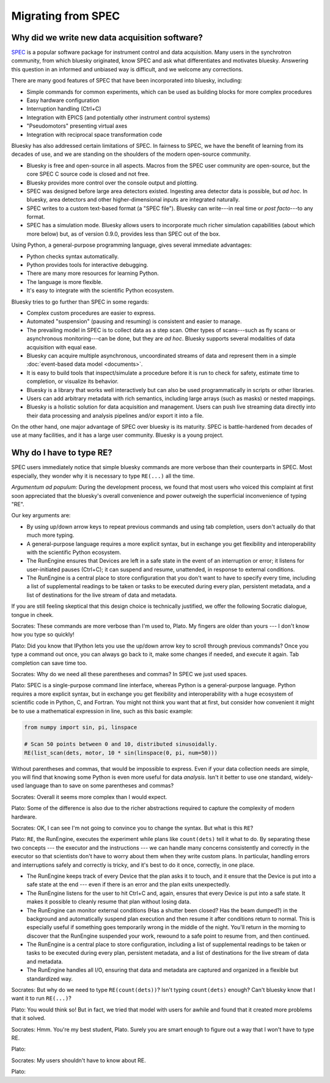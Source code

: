 Migrating from SPEC
===================

Why did we write new data acquisition software?
-----------------------------------------------

`SPEC <https://www.certif.com/content/spec/>`_ is a popular software package
for instrument control and data acquisition. Many users in the synchrotron
community, from which bluesky originated, know SPEC and ask what differentiates
and motivates bluesky. Answering this question in an informed and unbiased way
is difficult, and we welcome any corrections.

There are many good features of SPEC that have been incorporated into
bluesky, including:

* Simple commands for common experiments, which can be used as building blocks
  for more complex procedures
* Easy hardware configuration
* Interruption handling (Ctrl+C)
* Integration with EPICS (and potentially other instrument control systems)
* "Pseudomotors" presenting virtual axes
* Integration with reciprocal space transformation code

Bluesky has also addressed certain limitations of SPEC. In fairness to SPEC, we
have the benefit of learning from its decades of use, and we are standing on
the shoulders of the modern open-source community.

* Bluesky is free and open-source in all aspects. Macros from the SPEC user
  community are open-source, but the core SPEC C source code is closed and not
  free.
* Bluesky provides more control over the console output and plotting.
* SPEC was designed before large area detectors existed. Ingesting area
  detector data is possible, but *ad hoc*. In bluesky, area detectors and other
  higher-dimensional inputs are integrated naturally.
* SPEC writes to a custom text-based format (a "SPEC file"). Bluesky can
  write---in real time or *post facto*---to any format.
* SPEC has a simulation mode. Bluesky allows users to incorporate much richer
  simulation capabilities (about which more below) but, as of version 0.9.0,
  provides less than SPEC out of the box.

Using Python, a general-purpose programming language, gives several immediate
advantages:

* Python checks syntax automatically.
* Python provides tools for interactive debugging.
* There are many more resources for learning Python.
* The language is more flexible.
* It's easy to integrate with the scientific Python ecosystem.

Bluesky tries to go further than SPEC in some regards:

* Complex custom procedures are easier to express.
* Automated "suspension" (pausing and resuming) is consistent and easier to
  manage.
* The prevailing model in SPEC is to collect data as a step scan. Other types
  of scans---such as fly scans or asynchronous monitoring---can be
  done, but they are *ad hoc*. Bluesky supports several modalities of data
  acquisition with equal ease.
* Bluesky can acquire multiple asynchronous, uncoordinated streams of data and
  represent them in a simple :doc:`event-based data model <documents>`.
* It is easy to build tools that inspect/simulate a procedure before it is run
  to check for safety, estimate time to completion, or visualize its behavior.
* Bluesky is a library that works well interactively but can also be used
  programmatically in scripts or other libraries.
* Users can add arbitrary metadata with rich semantics, including large arrays
  (such as masks) or nested mappings.
* Bluesky is a holistic solution for data acquisition and management. Users can
  push live streaming data directly into their data processing and analysis
  pipelines and/or export it into a file.

On the other hand, one major advantage of SPEC over bluesky is its maturity.
SPEC is battle-hardened from decades of use at many facilities, and it has a
large user community. Bluesky is a young project.

Why do I have to type RE?
-------------------------

SPEC users immediately notice that simple bluesky commands are more verbose
than their counterparts in SPEC. Most especially, they wonder why it is
necessary to type ``RE(...)`` all the time.

*Argumentum ad populum:* During the development process, we found that most
users who voiced this complaint at first soon appreciated that the bluesky's
overall convenience and power outweigh the superficial inconvenience of typing
"RE".

Our key arguments are:

* By using up/down arrow keys to repeat previous commands and using tab
  completion, users don't actually do that much more typing.
* A general-purpose language requires a more explicit syntax, but in exchange
  you get flexibility and interoperability with the scientific Python
  ecosystem.
* The RunEngine ensures that Devices are left in a safe state in the event of
  an interruption or error; it listens for user-initiated pauses (Ctrl+C); it
  can suspend and resume, unattended, in response to external conditions.
* The RunEngine is a central place to store configuration that you don't want
  to have to specify every time, including a list of supplemental readings to
  be taken or tasks to be executed during every plan, persistent metadata, and
  a list of destinations for the live stream of data and metadata.

If you are still feeling skeptical that this design choice is technically
justified, we offer the following Socratic dialogue, tongue in cheek.

Socrates: These commands are more verbose than I'm used to, Plato. My fingers
are older than yours --- I don't know how you type so quickly!

Plato: Did you know that IPython lets you use the up/down arrow key to scroll
through previous commands? Once you type a command out once, you can always go
back to it, make some changes if needed, and execute it again. Tab completion
can save time too.

Socrates: Why do we need all these parentheses and commas? In SPEC we just used
spaces.

Plato: SPEC is a single-purpose command line interface, whereas Python is a
general-purpose language. Python requires a more explicit syntax, but in
exchange you get flexibility and interoperability with a huge ecosystem of
scientific code in Python, C, and Fortran. You might not think you want that at
first, but consider how convenient it might be to use a mathematical expression
in line, such as this basic example:

.. code-block:: python

    from numpy import sin, pi, linspace

    # Scan 50 points between 0 and 10, distributed sinusoidally.
    RE(list_scan(dets, motor, 10 * sin(linspace(0, pi, num=50)))

Without parentheses and commas, that would be impossible to express. Even if
your data collection needs are simple, you will find that knowing some Python
is even more useful for data *analysis*. Isn't it better to use one standard,
widely-used language than to save on some parentheses and commas?

Socrates: Overall it seems more complex than I would expect.

Plato: Some of the difference is also due to the richer abstractions required
to capture the complexity of modern hardware.

Socrates: OK, I can see I'm not going to convince you to change the syntax. But
what is this ``RE``?

Plato: ``RE``, the RunEngine, executes the experiment while plans like
``count(dets)`` tell it what to do. By separating these two concepts --- the
executor and the instructions --- we can handle many concerns consistently and
correctly in the executor so that scientists don't have to worry about them
when they write custom plans. In particular, handling errors and interruptions
safely and correctly is tricky, and it's best to do it once, correctly, in one
place.

* The RunEngine keeps track of every Device that the plan asks it to touch, and
  it ensure that the Device is put into a safe state at the end --- even if
  there is an error and the plan exits unexpectedly.
* The RunEngine listens for the user to hit Ctrl+C and, again, ensures that
  every Device is put into a safe state. It makes it possible to cleanly resume
  that plan without losing data.
* The RunEngine can monitor external conditions (Has a shutter been closed? Has
  the beam dumped?) in the background and automatically suspend plan execution
  and then resume it after conditions return to normal. This is especially
  useful if something goes temporarily wrong in the middle of the night. You'll
  return in the morning to discover that the RunEngine suspended your work,
  rewound to a safe point to resume from, and then continued.
* The RunEngine is a central place to store configuration, including a list of
  supplemental readings to be taken or tasks to be executed during every plan,
  persistent metadata, and a list of destinations for the live stream of data
  and metadata.
* The RunEngine handles all I/O, ensuring that data and metadata are captured
  and organized in a flexible but standardized way.

Socrates: But why do we need to type ``RE(count(dets))``? Isn't typing
``count(dets)`` enough? Can't bluesky know that I want it to run ``RE(...)``?

Plato: You would think so! But in fact, we tried that model with users for
awhile and found that it created more problems that it solved.

Socrates: Hmm. You're my best student, Plato. Surely you are smart enough to
figure out a way that I won't have to type RE.

Plato:

Socrates: My users shouldn't have to know about RE.

Plato:
